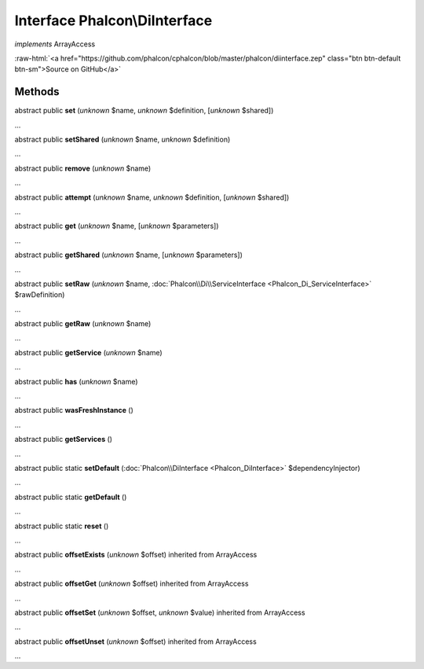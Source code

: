 Interface **Phalcon\\DiInterface**
==================================

*implements* ArrayAccess

.. role:: raw-html(raw)
   :format: html

:raw-html:`<a href="https://github.com/phalcon/cphalcon/blob/master/phalcon/diinterface.zep" class="btn btn-default btn-sm">Source on GitHub</a>`

Methods
-------

abstract public  **set** (*unknown* $name, *unknown* $definition, [*unknown* $shared])

...


abstract public  **setShared** (*unknown* $name, *unknown* $definition)

...


abstract public  **remove** (*unknown* $name)

...


abstract public  **attempt** (*unknown* $name, *unknown* $definition, [*unknown* $shared])

...


abstract public  **get** (*unknown* $name, [*unknown* $parameters])

...


abstract public  **getShared** (*unknown* $name, [*unknown* $parameters])

...


abstract public  **setRaw** (*unknown* $name, :doc:`Phalcon\\Di\\ServiceInterface <Phalcon_Di_ServiceInterface>` $rawDefinition)

...


abstract public  **getRaw** (*unknown* $name)

...


abstract public  **getService** (*unknown* $name)

...


abstract public  **has** (*unknown* $name)

...


abstract public  **wasFreshInstance** ()

...


abstract public  **getServices** ()

...


abstract public static  **setDefault** (:doc:`Phalcon\\DiInterface <Phalcon_DiInterface>` $dependencyInjector)

...


abstract public static  **getDefault** ()

...


abstract public static  **reset** ()

...


abstract public  **offsetExists** (*unknown* $offset) inherited from ArrayAccess

...


abstract public  **offsetGet** (*unknown* $offset) inherited from ArrayAccess

...


abstract public  **offsetSet** (*unknown* $offset, *unknown* $value) inherited from ArrayAccess

...


abstract public  **offsetUnset** (*unknown* $offset) inherited from ArrayAccess

...


